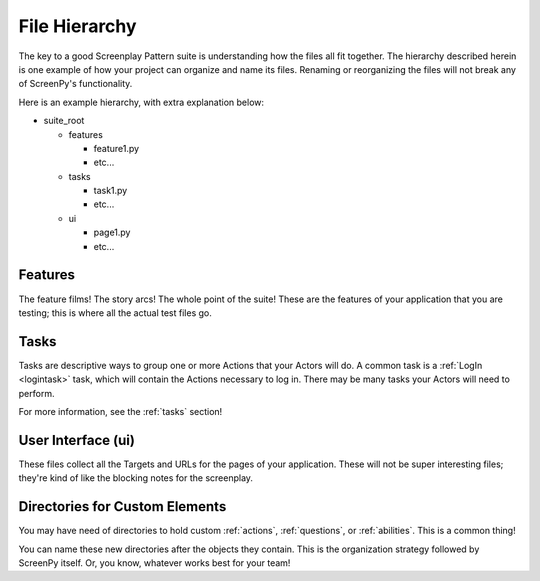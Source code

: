.. _filehierarchy:

File Hierarchy
==============

The key to a good Screenplay Pattern suite
is understanding how the files all fit together.
The hierarchy described herein
is one example
of how your project
can organize and name its files.
Renaming or reorganizing the files
will not break
any of ScreenPy's functionality.

Here is an example hierarchy,
with extra explanation below:

- suite_root

  - features

    - feature1.py

    - etc...

  - tasks

    - task1.py

    - etc...

  - ui

    - page1.py

    - etc...

.. _features-dir:

Features
--------

The feature films!
The story arcs!
The whole point of the suite!
These are the features of your application
that you are testing;
this is where all the actual test files go.

.. _tasks-dir:

Tasks
-----

Tasks are descriptive ways
to group one or more Actions
that your Actors will do.
A common task is a :ref:`LogIn <logintask>` task,
which will contain the Actions necessary to log in.
There may be many tasks your Actors will need to perform.

For more information,
see the :ref:`tasks` section!

.. _userinterface-dir:

User Interface (ui)
-------------------

These files collect
all the Targets
and URLs
for the pages of your application.
These will not be
super interesting files;
they're kind of like
the blocking notes
for the screenplay.

Directories for Custom Elements
-------------------------------

You may have need of directories
to hold custom :ref:`actions`,
:ref:`questions`,
or :ref:`abilities`.
This is a common thing!

You can name these new directories
after the objects they contain.
This is the organization strategy
followed by ScreenPy itself.
Or,
you know,
whatever works best for your team!
